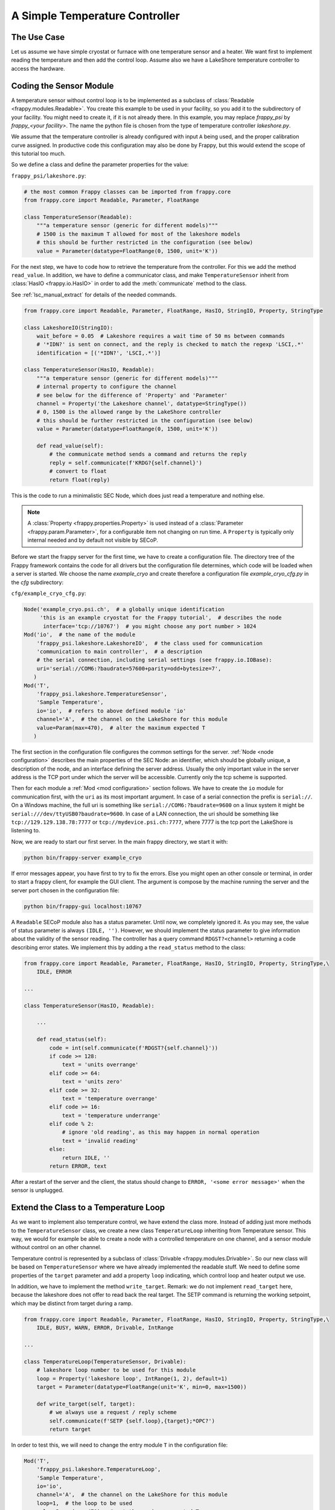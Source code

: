 A Simple Temperature Controller
===============================

The Use Case
------------

Let us assume we have simple cryostat or furnace with one temperature sensor
and a heater. We want first to implement reading the temperature and then
add the control loop. Assume also we have a LakeShore temperature controller
to access the hardware.


Coding the Sensor Module
------------------------

A temperature sensor without control loop is to be implemented as a subclass
of :class:`Readable <frappy.modules.Readable>`. You create this example to be used in your
facility, so you add it to the subdirectory of your facility. You might need
to create it, if it is not already there. In this example, you may
replace *frappy_psi* by *frappy_<your facility>*. The name the python file
is chosen from the type of temperature controller *lakeshore.py*.

We assume that the temperature controller is already configured with input ``A``
being used, and the proper calibration curve assigned. In productive code
this configuration may also be done by Frappy, but this would extend the scope
of this tutorial too much.

So we define a class and define the parameter properties for the value:

``frappy_psi/lakeshore.py``:

.. code:: python

    # the most common Frappy classes can be imported from frappy.core
    from frappy.core import Readable, Parameter, FloatRange

    class TemperatureSensor(Readable):
        """a temperature sensor (generic for different models)"""
        # 1500 is the maximum T allowed for most of the lakeshore models
        # this should be further restricted in the configuration (see below)
        value = Parameter(datatype=FloatRange(0, 1500, unit='K'))


For the next step, we have to code how to retrieve the temperature
from the controller. For this we add the method ``read_value``.
In addition, we have to define a communicator class, and make
``TemperatureSensor`` inherit from :class:`HasIO <frappy.io.HasIO>`
in order to add the :meth:`communicate` method to the class.

See :ref:`lsc_manual_extract` for details of the needed commands.


.. code:: python

    from frappy.core import Readable, Parameter, FloatRange, HasIO, StringIO, Property, StringType

    class LakeshoreIO(StringIO):
        wait_before = 0.05  # Lakeshore requires a wait time of 50 ms between commands
        # '*IDN?' is sent on connect, and the reply is checked to match the regexp 'LSCI,.*'
        identification = [('*IDN?', 'LSCI,.*')]

    class TemperatureSensor(HasIO, Readable):
        """a temperature sensor (generic for different models)"""
        # internal property to configure the channel
        # see below for the difference of 'Property' and 'Parameter'
        channel = Property('the Lakeshore channel', datatype=StringType())
        # 0, 1500 is the allowed range by the LakeShore controller
        # this should be further restricted in the configuration (see below)
        value = Parameter(datatype=FloatRange(0, 1500, unit='K'))

        def read_value(self):
            # the communicate method sends a command and returns the reply
            reply = self.communicate(f'KRDG?{self.channel}')
            # convert to float
            return float(reply)


This is the code to run a minimalistic SEC Node, which does just read a temperature
and nothing else.

.. Note::

    A :class:`Property <frappy.properties.Property>` is used instead of a
    :class:`Parameter <frappy.param.Parameter>`, for a configurable item not changing
    on run time. A ``Property`` is typically only internal needed and by default not
    visible by SECoP.


Before we start the frappy server for the first time, we have to create a configuration file.
The directory tree of the Frappy framework contains the code for all drivers but the
configuration file determines, which code will be loaded when a server is started.
We choose the name *example_cryo* and create therefore a configuration file
*example_cryo_cfg.py* in the *cfg* subdirectory:

``cfg/example_cryo_cfg.py``:

.. code:: python

    Node('example_cryo.psi.ch',  # a globally unique identification
         'this is an example cryostat for the Frappy tutorial',  # describes the node
          interface='tcp://10767')  # you might choose any port number > 1024
    Mod('io',  # the name of the module
        'frappy_psi.lakeshore.LakeshoreIO',  # the class used for communication
        'communication to main controller',  # a description
        # the serial connection, including serial settings (see frappy.io.IOBase):
        uri='serial://COM6:?baudrate=57600+parity=odd+bytesize=7',
       )
    Mod('T',
        'frappy_psi.lakeshore.TemperatureSensor',
        'Sample Temperature',
        io='io',  # refers to above defined module 'io'
        channel='A',  # the channel on the LakeShore for this module
        value=Param(max=470),  # alter the maximum expected T
       )

The first section in the configuration file configures the common settings for the server.
:ref:`Node <node configuration>` describes the main properties of the SEC Node: an identifier,
which should be globally unique, a description of the node, and an interface defining the server address.
Usually the only important value in the server address is the TCP port under which the
server will be accessible. Currently only the tcp scheme is supported.

Then for each module a :ref:`Mod <mod configuration>` section follows.
We have to create the ``io`` module for communication first, with
the ``uri`` as its most important argument.
In case of a serial connection the prefix is ``serial://``. On a Windows machine, the full
uri is something like ``serial://COM6:?baudrate=9600`` on a linux system it might be
``serial:///dev/ttyUSB0?baudrate=9600``. In case of a LAN connection, the uri should
be something like ``tcp://129.129.138.78:7777`` or ``tcp://mydevice.psi.ch:7777``, where
7777 is the tcp port the LakeShore is listening to.

Now, we are ready to start our first server. In the main frappy directory, we
start it with:

.. code::

    python bin/frappy-server example_cryo

If error messages appear, you have first to try to fix the errors.
Else you might open an other console or terminal, in order to start
a frappy client, for example the GUI client. The argument is
compose by the machine running the server and the server port chosen
in the configuration file:

.. code::

    python bin/frappy-gui localhost:10767


A ``Readable`` SECoP module also has a status parameter. Until now, we completely
ignored it. As you may see, the value of status parameter is always ``(IDLE, '')``.
However, we should implement the status parameter to give information about the
validity of the sensor reading. The controller has a query command ``RDGST?<channel>``
returning a code describing error states. We implement this by adding a the
``read_status`` method to the class:

.. code:: python

    from frappy.core import Readable, Parameter, FloatRange, HasIO, StringIO, Property, StringType,\
        IDLE, ERROR

    ...

    class TemperatureSensor(HasIO, Readable):

        ...

        def read_status(self):
            code = int(self.communicate(f'RDGST?{self.channel}'))
            if code >= 128:
                text = 'units overrange'
            elif code >= 64:
                text = 'units zero'
            elif code >= 32:
                text = 'temperature overrange'
            elif code >= 16:
                text = 'temperature underrange'
            elif code % 2:
                # ignore 'old reading', as this may happen in normal operation
                text = 'invalid reading'
            else:
                return IDLE, ''
            return ERROR, text

After a restart of the server and the client, the status should change to
``ERROR, '<some error message>'`` when the sensor is unplugged.


Extend the Class to a Temperature Loop
--------------------------------------

As we want to implement also temperature control, we have extend the class more.
Instead of adding just more methods to the ``TemperatureSensor`` class, we
create a new class ``TemperatureLoop`` inheriting from Temperature sensor.
This way, we would for example be able to create a node with a controlled
temperature on one channel, and a sensor module without control on an other channel.

Temperature control is represented by a subclass of :class:`Drivable <frappy.modules.Drivable>`.
So our new class will be based on ``TemperatureSensor`` where we have already
implemented the readable stuff. We need to define some properties of the ``target``
parameter and add a property ``loop`` indicating, which control loop and
heater output we use.

In addition, we have to implement the method ``write_target``. Remark: we do not
implement ``read_target`` here, because the lakeshore does not offer to read back the
real target. The SETP command is returning the working setpoint, which may be distinct
from target during a ramp.

.. code:: python

    from frappy.core import Readable, Parameter, FloatRange, HasIO, StringIO, Property, StringType,\
        IDLE, BUSY, WARN, ERROR, Drivable, IntRange

    ...

    class TemperatureLoop(TemperatureSensor, Drivable):
        # lakeshore loop number to be used for this module
        loop = Property('lakeshore loop', IntRange(1, 2), default=1)
        target = Parameter(datatype=FloatRange(unit='K', min=0, max=1500))

        def write_target(self, target):
            # we always use a request / reply scheme
            self.communicate(f'SETP {self.loop},{target};*OPC?')
            return target


In order to test this, we will need to change the entry module ``T`` in the
configuration file:

.. code:: python

    Mod('T',
        'frappy_psi.lakeshore.TemperatureLoop',
        'Sample Temperature',
        io='io',
        channel='A',  # the channel on the LakeShore for this module
        loop=1,  # the loop to be used
        value=Param(max=470),  # set the maximum expected T
        target=Param(max=420),  # set the maximum allowed target T
       )

To test that this step worked, just restart the server and the client.
If the temperature controller is not yet configured for controlling the
temperature on channel A with loop 1, this has to be done first.
Especially the heater has to be switched on, setting the maximum heater
range.

There are two things still missing:

- We want to switch on the heater automatically, when the target is changed.
  A property ``heater_range`` is added for this.
- We want to handle the status code correctly: set to ``BUSY`` when the
  target is changed, and back to ``IDLE`` when the target temperature is reached.
  The parameter ``tolerance`` is used for this. For the tutorial we use here
  a rather simple mechanism. In reality, often over- or undershoot happens.
  A better algorithm would not switch to IDLE before the temperature was within
  tolerance for some given time.


.. code:: python

    from frappy.core import Readable, Drivable, Parameter, FloatRange, \
        HasIO, StringIO, IDLE, BUSY, WARN, ERROR

    ...

    class TemperatureLoop(TemperatureSensor, Drivable):
        ...
        heater_range = Property('heater power range', IntRange(0, 5))  # max. 3 on LakeShore 336
        tolerance = Parameter('convergence criterion', FloatRange(0), default=0.1, readonly=False)
        _driving = False
        ...

        def write_target(self, target):
            # reactivate heater in case it was switched off
            self.communicate(f'RANGE {self.loop},{self.heater_range};RANGE?{self.loop}')
            self.communicate(f'SETP {self.loop},{target};*OPC?')
            self._driving = True
            # Setting the status attribute triggers an update message for the SECoP status
            # parameter. This has to be done before returning from this method!
            self.status = BUSY, 'target changed'
            return target
        ...

        def read_status(self):
            code = int(self.communicate(f'RDGST?{self.channel}'))
            if code >= 128:
                text = 'units overrange'
            elif code >= 64:
                text = 'units zero'
            elif code >= 32:
                text = 'temperature overrange'
            elif code >= 16:
                text = 'temperature underrange'
            elif code % 2:
                # ignore 'old reading', as this may happen in normal operation
                text = 'invalid reading'
            elif abs(self.target - self.value) > self.tolerance:
                if self._driving:
                    return BUSY, 'approaching setpoint'
                return WARN, 'temperature out of tolerance'
            else:  # within tolerance: simple convergence criterion
                self._driving = False
                return IDLE, ''
            return ERROR, text


Finally, the config file would be:

``cfg/example_cryo_cfg.py``:

.. code:: python

    Node('example_cryo.psi.ch',  # a globally unique identification
         'this is an example cryostat for the Frappy tutorial',  # describes the node
          interface='tcp://10767')  # you might choose any port number > 1024
    Mod('io',  # the name of the module
        'frappy_psi.lakeshore.LakeshoreIO',  # the class used for communication
        'communication to main controller',  # a description
        uri='serial://COM6:?baudrate=57600+parity=odd+bytesize=7',  # the serial connection
        )
    Mod('T',
        'frappy_psi.lakeshore.TemperatureLoop',
        'Sample Temperature',
        io='io',
        channel='A',  # the channel on the LakeShore for this module
        loop=1,  # the loop to be used
        value=Param(max=470),  # set the maximum expected T
        target=Param(max=420),  # set the maximum allowed target T
        heater_range=3,  # 5 for model 350
        )


Now, you should try again restarting the server and the client, if it works, you have done a good job!
If not, you might need to fix the code first ...


More Complex Configurations
...........................

Without coding any more class, much more complex situations might be realized just by
extending the configuration. Using a single LakeShore controller, you might add more
temperature sensors or (in the case of Model 336 or 350) even a second temperature loop,
just by adding more ``Mod(`` sections to the configuration file. In case more than 4 channels
are needed, an other module ``io2`` has to be added for the second controller and so on.


Appendix 1: The Solution
------------------------

You will find the full solution code via the ``[source]`` link in the automatic
created documentation of the class :class:`frappy_demo.lakeshore.TemperatureLoop`.



.. _lsc_manual_extract:

Appendix 2: Extract from the LakeShore Manual
---------------------------------------------

.. table:: commands used in this tutorial

    ====================== =======================
    **Query Identification**
    ----------------------------------------------
    Command                \*IDN? *term*
    Reply                  <manufacturer>,<model>,<instrument serial>/<option serial>, <firmware version> *term*
    Example                LSCI,MODEL336,1234567/1234567,1.0
    **Query Kelvin Reading for an Input**
    ----------------------------------------------
    Command                KRDG?<input> *term*
    Example                KRDG?A
    Reply                  <kelvin value> *term*
    Example                +273.15
    **Query Input Status**
    ----------------------------------------------
    Command                RDGST?<input> *term*
    Reply                  <status bit weighting> *term*
    Description            The integer returned represents the sum of the bit weighting \
                           of the input status flag bits. A “000” response indicates a valid reading is present.
    Bit / Value            Status
    0 / 1                  invalid reading
    1 / 2                  old reading (Model 340 only)
    4 / 16                 temperature underrange
    5 / 32                 temperature overrange
    6 / 64                 sensor units zero
    7 / 128                sensor units overrange
    **Set Control Loop Setpoint**
    ----------------------------------------------
    Command                SETP <loop>,<value> *term*
    Example                SETP 1,273.15
    **Query Control Loop Setpoint**
    ----------------------------------------------
    Command                SETP?<loop> *term*
    Reply                  <value> *term*
    Example                +273.15
    **Set Heater Range**
    ----------------------------------------------
    Command (340)          RANGE <range number> *term*
    Command (336/350)      RANGE <loop>,<range number> *term*
    Description            0: heater off, 1-5: heater range (Model 336: 1-3)
    **Query Heater Range**
    ----------------------------------------------
    Command (340)          RANGE? *term*
    Command (336/350)      RANGE?<loop> *term*
    Reply                  <range> *term*
    **Operation Complete Query**
    ----------------------------------------------
    Command                \*OPC?
    Reply                  1
    Description            in Frappy, we append this command to request in order
                           to generate a reply
    ====================== =======================
